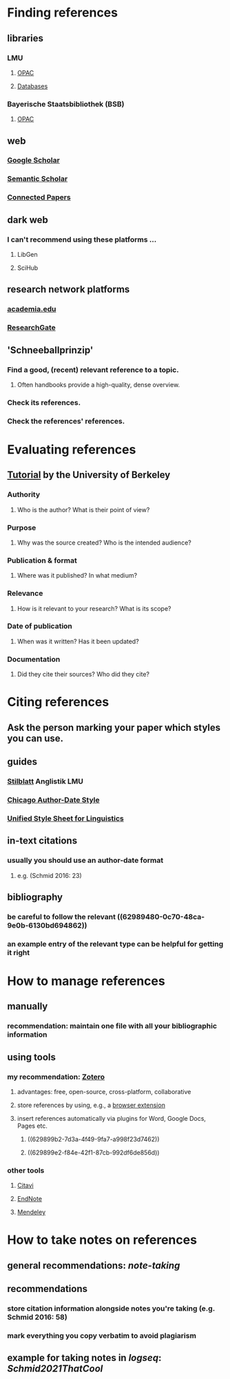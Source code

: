 * Finding references
:PROPERTIES:
:heading: true
:collapsed: true
:END:
** libraries
:PROPERTIES:
:heading: true
:END:
*** LMU
**** [[https://www.ub.uni-muenchen.de/suchen/online-katalog/index.html][OPAC]]
**** [[https://www.ub.uni-muenchen.de/suchen/datenbanken/index.html][Databases]]
*** Bayerische Staatsbibliothek (BSB)
**** [[https://opacplus.bsb-muenchen.de/metaopac/start.do][OPAC]]
** web
:PROPERTIES:
:heading: true
:END:
*** [[https://scholar.google.com/][Google Scholar]]
*** [[https://www.semanticscholar.org/me/research][Semantic Scholar]]
*** [[https://www.connectedpapers.com/][Connected Papers]]
** dark web
:PROPERTIES:
:heading: true
:END:
*** I can't recommend using these platforms ...
**** LibGen
**** SciHub
** research network platforms
:PROPERTIES:
:heading: true
:END:
*** [[https://www.academia.edu/][academia.edu]]
*** [[https://www.researchgate.net/][ResearchGate]]
** 'Schneeballprinzip'
:PROPERTIES:
:heading: true
:END:
*** Find a good, (recent) relevant reference to a topic.
**** Often handbooks provide a high-quality, dense overview.
*** Check its references.
*** Check the references' references.
* Evaluating references
:PROPERTIES:
:heading: true
:collapsed: true
:END:
** [[http://www.lib.berkeley.edu/TeachingLib/Guides/Internet/FindInfo.html][Tutorial]] by the University of Berkeley
*** *Authority*
**** Who is the author? What is their point of view?
*** *Purpose*
**** Why was the source created? Who is the intended audience?
*** *Publication & format*
**** Where was it published? In what medium?
*** *Relevance*
**** How is it relevant to your research? What is its scope?
*** *Date of publication*
**** When was it written? Has it been updated?
*** *Documentation*
**** Did they cite their sources? Who did they cite?
* Citing references
:PROPERTIES:
:heading: true
:collapsed: true
:END:
** Ask the person marking your paper which styles you can use.
** guides
:PROPERTIES:
:id: 62989480-0c70-48ca-9e0b-6130bd694862
:heading: true
:END:
*** [[https://www.anglistik.uni-muenchen.de/service_downloads/allgemeine_handouts/stilblatt.pdf][Stilblatt]] Anglistik LMU
*** [[https://www.chicagomanualofstyle.org/tools_citationguide/citation-guide-2.html][Chicago Author-Date Style]]
*** [[https://www.linguisticsociety.org/resource/unified-style-sheet][Unified Style Sheet for Linguistics]]
** in-text citations
:PROPERTIES:
:heading: true
:id: 629899b2-7d3a-4f49-9fa7-a998f23d7462
:END:
*** usually you should use an author-date format
**** e.g. (Schmid 2016: 23)
** bibliography
:PROPERTIES:
:heading: true
:id: 629899e2-f84e-42f1-87cb-992df6de856d
:END:
*** be careful to follow the relevant ((62989480-0c70-48ca-9e0b-6130bd694862))
*** an example entry of the relevant type can be helpful for getting it right
* How to manage references
:PROPERTIES:
:heading: true
:collapsed: true
:END:
** manually
*** recommendation: maintain one file with all your bibliographic information
** using tools
*** my recommendation: [[https://www.zotero.org/][Zotero]]
**** advantages: free, open-source, cross-platform, collaborative
**** store references by using, e.g., a [[https://www.zotero.org/download/][browser extension]]
**** insert  references automatically via plugins for Word, Google Docs, Pages etc.
***** ((629899b2-7d3a-4f49-9fa7-a998f23d7462))
***** ((629899e2-f84e-42f1-87cb-992df6de856d))
*** other tools
**** [[https://citavi.com/][Citavi]]
**** [[https://endnote.com/][EndNote]]
**** [[https://www.mendeley.com/][Mendeley]]
* How to take notes on references
:PROPERTIES:
:heading: true
:END:
** general recommendations: [[note-taking]]
** recommendations
*** store citation information alongside notes you're taking (e.g. Schmid 2016: 58)
*** mark everything you copy verbatim to avoid plagiarism
** example for taking notes in [[logseq]]: [[Schmid2021ThatCool]]